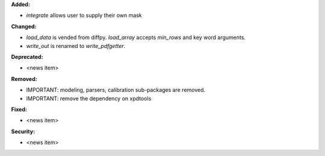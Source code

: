 **Added:**

* `integrate` allows user to supply their own mask

**Changed:**

* `load_data` is vended from diffpy. `load_array` accepts `min_rows` and key word arguments.

* `write_out` is renamed to `write_pdfgetter`.

**Deprecated:**

* <news item>

**Removed:**

* IMPORTANT: modeling, parsers, calibration sub-packages are removed.

* IMPORTANT: remove the dependency on xpdtools

**Fixed:**

* <news item>

**Security:**

* <news item>
